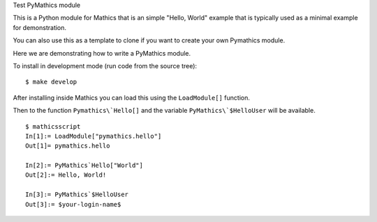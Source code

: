 Test PyMathics module

This is a Python module for Mathics that is an simple "Hello, World" example
that is typically used as a minimal example for demonstration.

You can also use this as a template to clone if you want to create your own Pymathics module.

Here we are demonstrating how to write a PyMathics module.

To install in development mode (run code from the source tree):

::

   $ make develop


After installing inside Mathics you can load this using the
``LoadModule[]`` function.

Then to the function ``Pymathics\`Hello[]`` and the variable ``PyMathics\`$HelloUser`` will be available.

::

      $ mathicsscript
      In[1]:= LoadModule["pymathics.hello"]
      Out[1]= pymathics.hello

      In[2]:= PyMathics`Hello["World"]
      Out[2]:= Hello, World!

      In[3]:= PyMathics`$HelloUser
      Out[3]:= $your-login-name$
